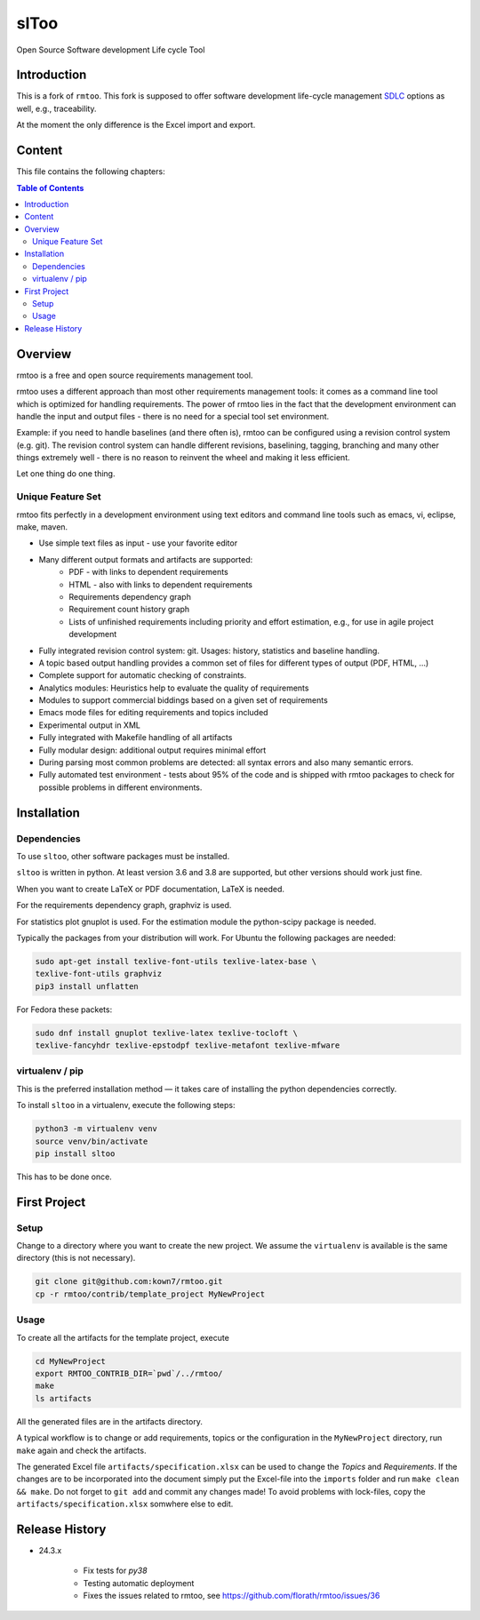slToo
+++++

Open Source Software development Life cycle Tool

.. image:: https://img.shields.io/github/release/kown7/sltoo.svg
    :target: https://github.com/kown7/sltoo/releases
.. image:: https://travis-ci.org/kown7/rmtoo.svg?branch=master
    :target: https://travis-ci.org/kown7/rmtoo
.. image:: https://img.shields.io/badge/License-GPL%20v3-blue.svg
    :target: http://www.gnu.org/licenses/gpl-3.0
.. image:: https://img.shields.io/codecov/c/github/codecov/example-python.svg
    :target: https://codecov.io/gh/kown7/rmtoo
.. image:: https://img.shields.io/pypi/v/sltoo.svg
    :target: https://pypi.python.org/pypi/sltoo

.. COMMENT pypi stats are not working
.. COMMENT .. image:: https://img.shields.io/pypi/dm/sltoo.svg
.. COMMENT    :target: https://pypi.python.org/pypi/sltoo

Introduction
============

This is a fork of ``rmtoo``. This fork is supposed to offer
software development life-cycle management SDLC_ options as well, e.g.,
traceability.

At the moment the only difference is the Excel import and export.

.. _SDLC: https://en.wikipedia.org/wiki/Software_development_process

Content
=======

This file contains the following chapters:

.. contents:: Table of Contents


Overview
========

rmtoo is a free and open source requirements management tool.

rmtoo uses a different approach than most other requirements
management tools: it comes as a command line tool which is optimized
for handling requirements. The power of rmtoo lies in the fact that
the development environment can handle the input and output files -
there is no need for a special tool set environment.

Example: if you need to handle baselines (and there often is), rmtoo
can be configured using a revision control system (e.g. git). The
revision control system can handle different revisions, baselining,
tagging, branching and many other things extremely well - there is no
reason to reinvent the wheel and making it less efficient.

Let one thing do one thing.


Unique Feature Set
------------------

rmtoo fits perfectly in a development environment using text editors
and command line tools such as emacs, vi, eclipse, make, maven.

* Use simple text files as input - use your favorite editor
* Many different output formats and artifacts are supported:
    * PDF - with links to dependent requirements
    * HTML - also with links to dependent requirements
    * Requirements dependency graph
    * Requirement count history graph
    * Lists of unfinished requirements including priority and effort
      estimation, e.g., for use in agile project development
* Fully integrated revision control system: git. Usages: history,
  statistics and baseline handling.
* A topic based output handling provides a common set of files for
  different types of output (PDF, HTML, ...)
* Complete support for automatic checking of constraints.
* Analytics modules: Heuristics help to evaluate the quality of
  requirements
* Modules to support commercial biddings based on a given set of
  requirements
* Emacs mode files for editing requirements and topics included
* Experimental output in XML
* Fully integrated with Makefile handling of all artifacts
* Fully modular design: additional output requires minimal effort
* During parsing most common problems are detected: all syntax errors
  and also many semantic errors.
* Fully automated test environment - tests about 95% of the code and
  is shipped with rmtoo packages to check for possible problems in
  different environments.


Installation
============

Dependencies
------------

To use ``sltoo``, other software packages must be installed.

``sltoo`` is written in python.  At least version 3.6 and 3.8 are supported,
but other versions should work just fine.

When you want to create LaTeX or PDF documentation, LaTeX is needed.

For the requirements dependency graph, graphviz is used.

For statistics plot gnuplot is used.  For the estimation module the
python-scipy package is needed.

Typically the packages from your distribution will work. For Ubuntu the
following packages are needed:

.. code::

    sudo apt-get install texlive-font-utils texlive-latex-base \
    texlive-font-utils graphviz
    pip3 install unflatten

For Fedora these packets:

.. code::

    sudo dnf install gnuplot texlive-latex texlive-tocloft \
    texlive-fancyhdr texlive-epstodpf texlive-metafont texlive-mfware


virtualenv / pip
----------------

This is the preferred installation method — it takes care of installing the
python dependencies correctly.

To install ``sltoo`` in a virtualenv, execute the following steps:

.. code::

   python3 -m virtualenv venv
   source venv/bin/activate
   pip install sltoo

This has to be done once.


First Project
=============

Setup
-----

Change to a directory where you want to create the new project. We assume the
``virtualenv`` is available is the same directory (this is not necessary).

.. code::

   git clone git@github.com:kown7/rmtoo.git
   cp -r rmtoo/contrib/template_project MyNewProject


Usage
-----

To create all the artifacts for the template project, execute

.. code::

   cd MyNewProject
   export RMTOO_CONTRIB_DIR=`pwd`/../rmtoo/
   make
   ls artifacts

All the generated files are in the artifacts directory.

A typical workflow is to change or add requirements, topics or the
configuration in the ``MyNewProject`` directory, run ``make`` again
and check the artifacts.

The generated Excel file ``artifacts/specification.xlsx`` can be used to
change the *Topics* and *Requirements*. If the changes are to be incorporated
into the document simply put the Excel-file into the ``imports`` folder and
run ``make clean && make``. Do not forget to ``git add`` and commit any
changes made! To avoid problems with lock-files, copy the
``artifacts/specification.xlsx`` somwhere else to edit.


Release History
===================

* 24.3.x

    * Fix tests for `py38`
    * Testing automatic deployment
    * Fixes the issues related to rmtoo, see https://github.com/florath/rmtoo/issues/36

